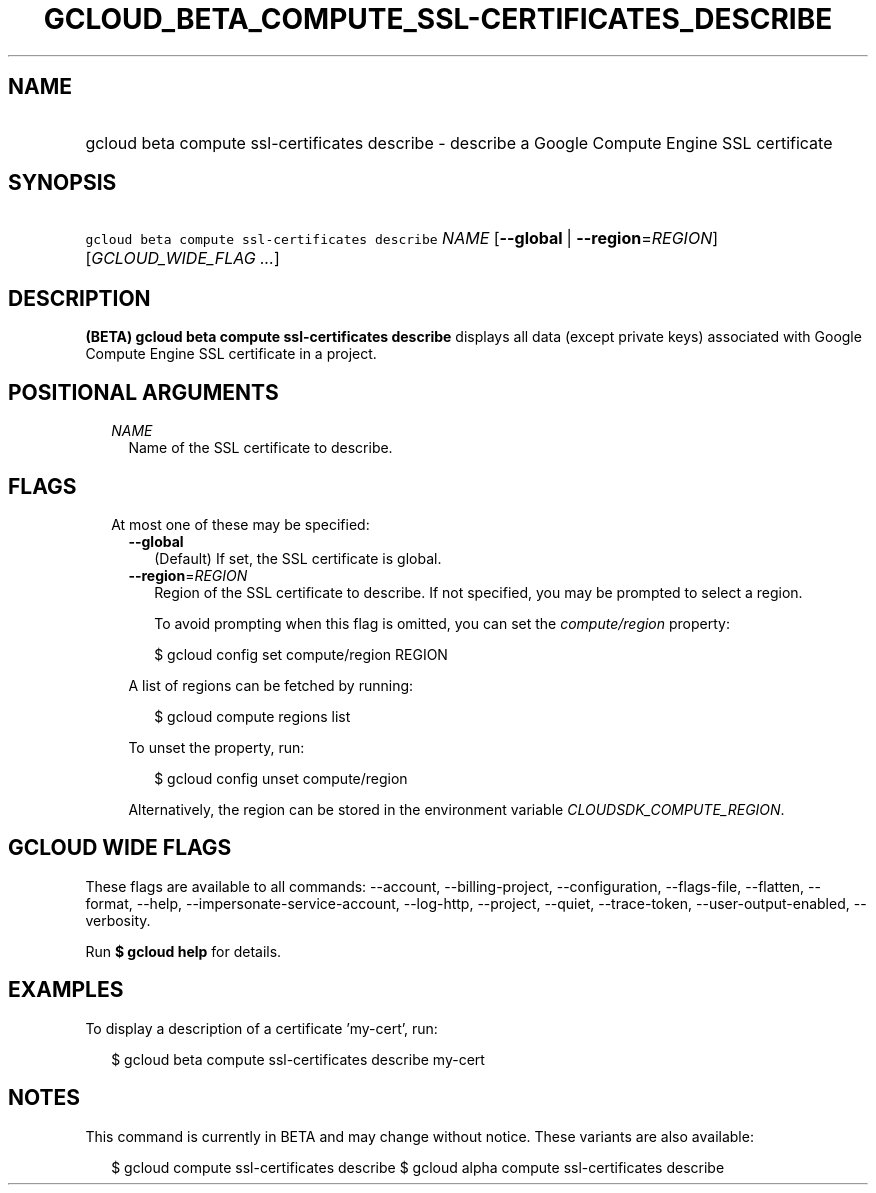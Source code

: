 
.TH "GCLOUD_BETA_COMPUTE_SSL\-CERTIFICATES_DESCRIBE" 1



.SH "NAME"
.HP
gcloud beta compute ssl\-certificates describe \- describe a Google Compute Engine SSL certificate



.SH "SYNOPSIS"
.HP
\f5gcloud beta compute ssl\-certificates describe\fR \fINAME\fR [\fB\-\-global\fR\ |\ \fB\-\-region\fR=\fIREGION\fR] [\fIGCLOUD_WIDE_FLAG\ ...\fR]



.SH "DESCRIPTION"

\fB(BETA)\fR \fBgcloud beta compute ssl\-certificates describe\fR displays all
data (except private keys) associated with Google Compute Engine SSL certificate
in a project.



.SH "POSITIONAL ARGUMENTS"

.RS 2m
.TP 2m
\fINAME\fR
Name of the SSL certificate to describe.


.RE
.sp

.SH "FLAGS"

.RS 2m
.TP 2m

At most one of these may be specified:

.RS 2m
.TP 2m
\fB\-\-global\fR
(Default) If set, the SSL certificate is global.

.TP 2m
\fB\-\-region\fR=\fIREGION\fR
Region of the SSL certificate to describe. If not specified, you may be prompted
to select a region.

To avoid prompting when this flag is omitted, you can set the
\f5\fIcompute/region\fR\fR property:

.RS 2m
$ gcloud config set compute/region REGION
.RE

A list of regions can be fetched by running:

.RS 2m
$ gcloud compute regions list
.RE

To unset the property, run:

.RS 2m
$ gcloud config unset compute/region
.RE

Alternatively, the region can be stored in the environment variable
\f5\fICLOUDSDK_COMPUTE_REGION\fR\fR.


.RE
.RE
.sp

.SH "GCLOUD WIDE FLAGS"

These flags are available to all commands: \-\-account, \-\-billing\-project,
\-\-configuration, \-\-flags\-file, \-\-flatten, \-\-format, \-\-help,
\-\-impersonate\-service\-account, \-\-log\-http, \-\-project, \-\-quiet,
\-\-trace\-token, \-\-user\-output\-enabled, \-\-verbosity.

Run \fB$ gcloud help\fR for details.



.SH "EXAMPLES"

To display a description of a certificate 'my\-cert', run:

.RS 2m
$ gcloud beta compute ssl\-certificates describe my\-cert
.RE



.SH "NOTES"

This command is currently in BETA and may change without notice. These variants
are also available:

.RS 2m
$ gcloud compute ssl\-certificates describe
$ gcloud alpha compute ssl\-certificates describe
.RE


